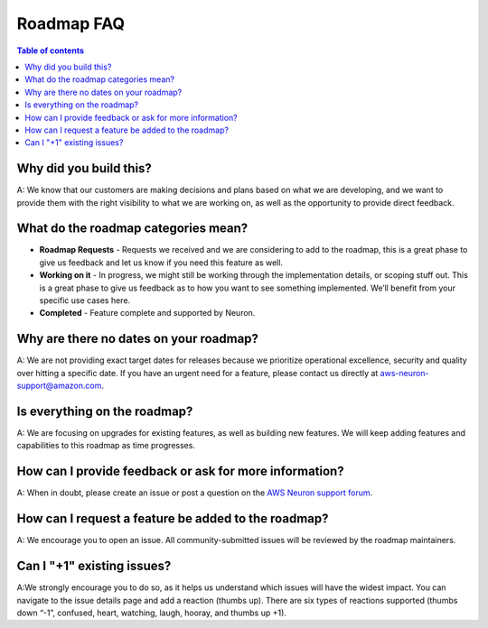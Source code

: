 .. _neuron_roadmap_faq:

Roadmap FAQ
===========

.. contents:: Table of contents
   :local:
   :depth: 1


Why did you build this?
~~~~~~~~~~~~~~~~~~~~~~~

A: We know that our customers are making decisions and plans based on
what we are developing, and we want to provide them with the right
visibility to what we are working on, as well as the opportunity to
provide direct feedback.

What do the roadmap categories mean?
~~~~~~~~~~~~~~~~~~~~~~~~~~~~~~~~~~~~

-  **Roadmap Requests** - Requests we received and we are considering to add to the roadmap, 
   this is a great phase to give us feedback and let us know if you need this feature as well.
-  **Working on it** - In progress, we might still be
   working through the implementation details, or scoping stuff out.
   This is a great phase to give us feedback as to how you want to see
   something implemented. We’ll benefit from your specific use cases
   here.
-  **Completed** - Feature complete and supported by Neuron.


Why are there no dates on your roadmap?
~~~~~~~~~~~~~~~~~~~~~~~~~~~~~~~~~~~~~~~

A: We are not providing exact target dates for releases because we
prioritize operational excellence, security and quality over hitting a
specific date. If you have an urgent need for a feature, please contact
us directly at aws-neuron-support@amazon.com.

Is everything on the roadmap?
~~~~~~~~~~~~~~~~~~~~~~~~~~~~~

A: We are focusing on upgrades for existing features, as well as
building new features. We will keep adding features and capabilities to
this roadmap as time progresses.

How can I provide feedback or ask for more information?
~~~~~~~~~~~~~~~~~~~~~~~~~~~~~~~~~~~~~~~~~~~~~~~~~~~~~~~

A: When in doubt, please create an issue or post a question on the `AWS
Neuron support
forum <https://forums.aws.amazon.com/forum.jspa?forumID=355>`__.

How can I request a feature be added to the roadmap?
~~~~~~~~~~~~~~~~~~~~~~~~~~~~~~~~~~~~~~~~~~~~~~~~~~~~

A: We encourage you to open an issue. All community-submitted issues
will be reviewed by the roadmap maintainers.

Can I "+1" existing issues?
~~~~~~~~~~~~~~~~~~~~~~~~~~~

A:We strongly encourage you to do so, as it helps us understand which
issues will have the widest impact. You can navigate to the issue
details page and add a reaction (thumbs up). There are six types of
reactions supported (thumbs down “-1”, confused, heart, watching, laugh,
hooray, and thumbs up +1).